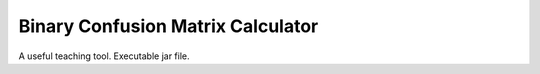 Binary Confusion Matrix Calculator
##################################

A useful teaching tool. Executable jar file.
